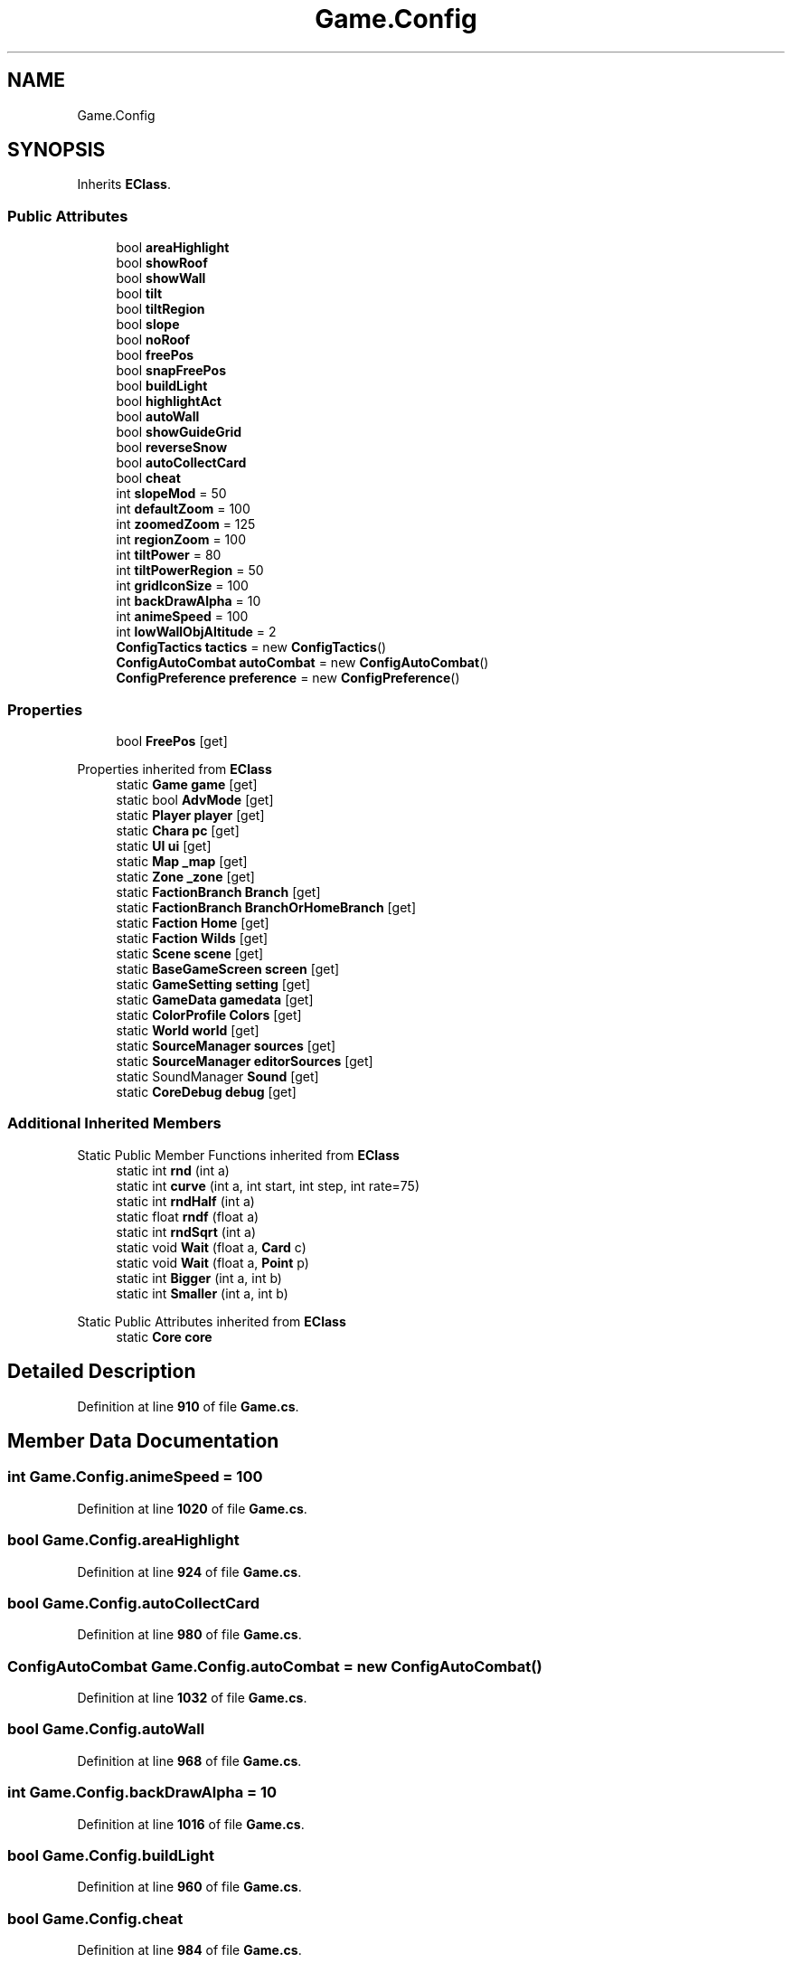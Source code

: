 .TH "Game.Config" 3 "Elin Modding Docs Doc" \" -*- nroff -*-
.ad l
.nh
.SH NAME
Game.Config
.SH SYNOPSIS
.br
.PP
.PP
Inherits \fBEClass\fP\&.
.SS "Public Attributes"

.in +1c
.ti -1c
.RI "bool \fBareaHighlight\fP"
.br
.ti -1c
.RI "bool \fBshowRoof\fP"
.br
.ti -1c
.RI "bool \fBshowWall\fP"
.br
.ti -1c
.RI "bool \fBtilt\fP"
.br
.ti -1c
.RI "bool \fBtiltRegion\fP"
.br
.ti -1c
.RI "bool \fBslope\fP"
.br
.ti -1c
.RI "bool \fBnoRoof\fP"
.br
.ti -1c
.RI "bool \fBfreePos\fP"
.br
.ti -1c
.RI "bool \fBsnapFreePos\fP"
.br
.ti -1c
.RI "bool \fBbuildLight\fP"
.br
.ti -1c
.RI "bool \fBhighlightAct\fP"
.br
.ti -1c
.RI "bool \fBautoWall\fP"
.br
.ti -1c
.RI "bool \fBshowGuideGrid\fP"
.br
.ti -1c
.RI "bool \fBreverseSnow\fP"
.br
.ti -1c
.RI "bool \fBautoCollectCard\fP"
.br
.ti -1c
.RI "bool \fBcheat\fP"
.br
.ti -1c
.RI "int \fBslopeMod\fP = 50"
.br
.ti -1c
.RI "int \fBdefaultZoom\fP = 100"
.br
.ti -1c
.RI "int \fBzoomedZoom\fP = 125"
.br
.ti -1c
.RI "int \fBregionZoom\fP = 100"
.br
.ti -1c
.RI "int \fBtiltPower\fP = 80"
.br
.ti -1c
.RI "int \fBtiltPowerRegion\fP = 50"
.br
.ti -1c
.RI "int \fBgridIconSize\fP = 100"
.br
.ti -1c
.RI "int \fBbackDrawAlpha\fP = 10"
.br
.ti -1c
.RI "int \fBanimeSpeed\fP = 100"
.br
.ti -1c
.RI "int \fBlowWallObjAltitude\fP = 2"
.br
.ti -1c
.RI "\fBConfigTactics\fP \fBtactics\fP = new \fBConfigTactics\fP()"
.br
.ti -1c
.RI "\fBConfigAutoCombat\fP \fBautoCombat\fP = new \fBConfigAutoCombat\fP()"
.br
.ti -1c
.RI "\fBConfigPreference\fP \fBpreference\fP = new \fBConfigPreference\fP()"
.br
.in -1c
.SS "Properties"

.in +1c
.ti -1c
.RI "bool \fBFreePos\fP\fR [get]\fP"
.br
.in -1c

Properties inherited from \fBEClass\fP
.in +1c
.ti -1c
.RI "static \fBGame\fP \fBgame\fP\fR [get]\fP"
.br
.ti -1c
.RI "static bool \fBAdvMode\fP\fR [get]\fP"
.br
.ti -1c
.RI "static \fBPlayer\fP \fBplayer\fP\fR [get]\fP"
.br
.ti -1c
.RI "static \fBChara\fP \fBpc\fP\fR [get]\fP"
.br
.ti -1c
.RI "static \fBUI\fP \fBui\fP\fR [get]\fP"
.br
.ti -1c
.RI "static \fBMap\fP \fB_map\fP\fR [get]\fP"
.br
.ti -1c
.RI "static \fBZone\fP \fB_zone\fP\fR [get]\fP"
.br
.ti -1c
.RI "static \fBFactionBranch\fP \fBBranch\fP\fR [get]\fP"
.br
.ti -1c
.RI "static \fBFactionBranch\fP \fBBranchOrHomeBranch\fP\fR [get]\fP"
.br
.ti -1c
.RI "static \fBFaction\fP \fBHome\fP\fR [get]\fP"
.br
.ti -1c
.RI "static \fBFaction\fP \fBWilds\fP\fR [get]\fP"
.br
.ti -1c
.RI "static \fBScene\fP \fBscene\fP\fR [get]\fP"
.br
.ti -1c
.RI "static \fBBaseGameScreen\fP \fBscreen\fP\fR [get]\fP"
.br
.ti -1c
.RI "static \fBGameSetting\fP \fBsetting\fP\fR [get]\fP"
.br
.ti -1c
.RI "static \fBGameData\fP \fBgamedata\fP\fR [get]\fP"
.br
.ti -1c
.RI "static \fBColorProfile\fP \fBColors\fP\fR [get]\fP"
.br
.ti -1c
.RI "static \fBWorld\fP \fBworld\fP\fR [get]\fP"
.br
.ti -1c
.RI "static \fBSourceManager\fP \fBsources\fP\fR [get]\fP"
.br
.ti -1c
.RI "static \fBSourceManager\fP \fBeditorSources\fP\fR [get]\fP"
.br
.ti -1c
.RI "static SoundManager \fBSound\fP\fR [get]\fP"
.br
.ti -1c
.RI "static \fBCoreDebug\fP \fBdebug\fP\fR [get]\fP"
.br
.in -1c
.SS "Additional Inherited Members"


Static Public Member Functions inherited from \fBEClass\fP
.in +1c
.ti -1c
.RI "static int \fBrnd\fP (int a)"
.br
.ti -1c
.RI "static int \fBcurve\fP (int a, int start, int step, int rate=75)"
.br
.ti -1c
.RI "static int \fBrndHalf\fP (int a)"
.br
.ti -1c
.RI "static float \fBrndf\fP (float a)"
.br
.ti -1c
.RI "static int \fBrndSqrt\fP (int a)"
.br
.ti -1c
.RI "static void \fBWait\fP (float a, \fBCard\fP c)"
.br
.ti -1c
.RI "static void \fBWait\fP (float a, \fBPoint\fP p)"
.br
.ti -1c
.RI "static int \fBBigger\fP (int a, int b)"
.br
.ti -1c
.RI "static int \fBSmaller\fP (int a, int b)"
.br
.in -1c

Static Public Attributes inherited from \fBEClass\fP
.in +1c
.ti -1c
.RI "static \fBCore\fP \fBcore\fP"
.br
.in -1c
.SH "Detailed Description"
.PP 
Definition at line \fB910\fP of file \fBGame\&.cs\fP\&.
.SH "Member Data Documentation"
.PP 
.SS "int Game\&.Config\&.animeSpeed = 100"

.PP
Definition at line \fB1020\fP of file \fBGame\&.cs\fP\&.
.SS "bool Game\&.Config\&.areaHighlight"

.PP
Definition at line \fB924\fP of file \fBGame\&.cs\fP\&.
.SS "bool Game\&.Config\&.autoCollectCard"

.PP
Definition at line \fB980\fP of file \fBGame\&.cs\fP\&.
.SS "\fBConfigAutoCombat\fP Game\&.Config\&.autoCombat = new \fBConfigAutoCombat\fP()"

.PP
Definition at line \fB1032\fP of file \fBGame\&.cs\fP\&.
.SS "bool Game\&.Config\&.autoWall"

.PP
Definition at line \fB968\fP of file \fBGame\&.cs\fP\&.
.SS "int Game\&.Config\&.backDrawAlpha = 10"

.PP
Definition at line \fB1016\fP of file \fBGame\&.cs\fP\&.
.SS "bool Game\&.Config\&.buildLight"

.PP
Definition at line \fB960\fP of file \fBGame\&.cs\fP\&.
.SS "bool Game\&.Config\&.cheat"

.PP
Definition at line \fB984\fP of file \fBGame\&.cs\fP\&.
.SS "int Game\&.Config\&.defaultZoom = 100"

.PP
Definition at line \fB992\fP of file \fBGame\&.cs\fP\&.
.SS "bool Game\&.Config\&.freePos"

.PP
Definition at line \fB952\fP of file \fBGame\&.cs\fP\&.
.SS "int Game\&.Config\&.gridIconSize = 100"

.PP
Definition at line \fB1012\fP of file \fBGame\&.cs\fP\&.
.SS "bool Game\&.Config\&.highlightAct"

.PP
Definition at line \fB964\fP of file \fBGame\&.cs\fP\&.
.SS "int Game\&.Config\&.lowWallObjAltitude = 2"

.PP
Definition at line \fB1024\fP of file \fBGame\&.cs\fP\&.
.SS "bool Game\&.Config\&.noRoof"

.PP
Definition at line \fB948\fP of file \fBGame\&.cs\fP\&.
.SS "\fBConfigPreference\fP Game\&.Config\&.preference = new \fBConfigPreference\fP()"

.PP
Definition at line \fB1036\fP of file \fBGame\&.cs\fP\&.
.SS "int Game\&.Config\&.regionZoom = 100"

.PP
Definition at line \fB1000\fP of file \fBGame\&.cs\fP\&.
.SS "bool Game\&.Config\&.reverseSnow"

.PP
Definition at line \fB976\fP of file \fBGame\&.cs\fP\&.
.SS "bool Game\&.Config\&.showGuideGrid"

.PP
Definition at line \fB972\fP of file \fBGame\&.cs\fP\&.
.SS "bool Game\&.Config\&.showRoof"

.PP
Definition at line \fB928\fP of file \fBGame\&.cs\fP\&.
.SS "bool Game\&.Config\&.showWall"

.PP
Definition at line \fB932\fP of file \fBGame\&.cs\fP\&.
.SS "bool Game\&.Config\&.slope"

.PP
Definition at line \fB944\fP of file \fBGame\&.cs\fP\&.
.SS "int Game\&.Config\&.slopeMod = 50"

.PP
Definition at line \fB988\fP of file \fBGame\&.cs\fP\&.
.SS "bool Game\&.Config\&.snapFreePos"

.PP
Definition at line \fB956\fP of file \fBGame\&.cs\fP\&.
.SS "\fBConfigTactics\fP Game\&.Config\&.tactics = new \fBConfigTactics\fP()"

.PP
Definition at line \fB1028\fP of file \fBGame\&.cs\fP\&.
.SS "bool Game\&.Config\&.tilt"

.PP
Definition at line \fB936\fP of file \fBGame\&.cs\fP\&.
.SS "int Game\&.Config\&.tiltPower = 80"

.PP
Definition at line \fB1004\fP of file \fBGame\&.cs\fP\&.
.SS "int Game\&.Config\&.tiltPowerRegion = 50"

.PP
Definition at line \fB1008\fP of file \fBGame\&.cs\fP\&.
.SS "bool Game\&.Config\&.tiltRegion"

.PP
Definition at line \fB940\fP of file \fBGame\&.cs\fP\&.
.SS "int Game\&.Config\&.zoomedZoom = 125"

.PP
Definition at line \fB996\fP of file \fBGame\&.cs\fP\&.
.SH "Property Documentation"
.PP 
.SS "bool Game\&.Config\&.FreePos\fR [get]\fP"

.PP
Definition at line \fB914\fP of file \fBGame\&.cs\fP\&.

.SH "Author"
.PP 
Generated automatically by Doxygen for Elin Modding Docs Doc from the source code\&.
